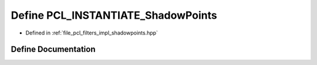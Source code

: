 .. _exhale_define_shadowpoints_8hpp_1ac617b770e8cd5cebe2b21e58c774070c:

Define PCL_INSTANTIATE_ShadowPoints
===================================

- Defined in :ref:`file_pcl_filters_impl_shadowpoints.hpp`


Define Documentation
--------------------


.. doxygendefine:: PCL_INSTANTIATE_ShadowPoints
